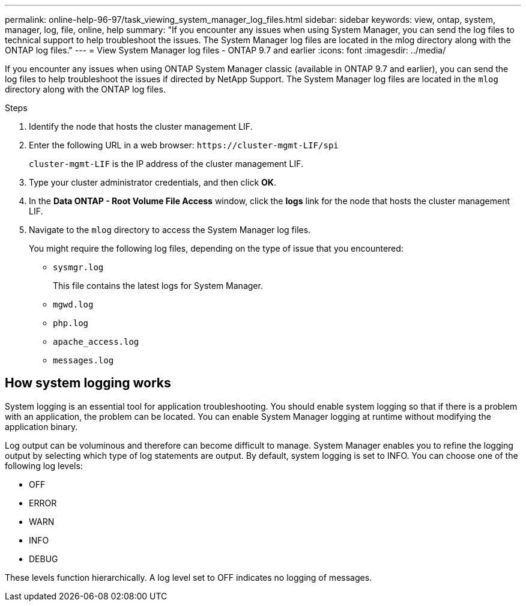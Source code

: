 ---
permalink: online-help-96-97/task_viewing_system_manager_log_files.html
sidebar: sidebar
keywords: view, ontap, system, manager, log, file, online, help
summary: "If you encounter any issues when using System Manager, you can send the log files to technical support to help troubleshoot the issues. The System Manager log files are located in the mlog directory along with the ONTAP log files."
---
= View System Manager log files - ONTAP 9.7 and earlier
:icons: font
:imagesdir: ../media/

[.lead]
If you encounter any issues when using ONTAP System Manager classic (available in ONTAP 9.7 and earlier), you can send the log files to help troubleshoot the issues if directed by NetApp Support. The System Manager log files are located in the `mlog` directory along with the ONTAP log files.

.Steps

. Identify the node that hosts the cluster management LIF.
. Enter the following URL in a web browser: `+https://cluster-mgmt-LIF/spi+`
+
`cluster-mgmt-LIF` is the IP address of the cluster management LIF.

. Type your cluster administrator credentials, and then click *OK*.
. In the *Data ONTAP - Root Volume File Access* window, click the *logs* link for the node that hosts the cluster management LIF.
. Navigate to the `mlog` directory to access the System Manager log files.
+
You might require the following log files, depending on the type of issue that you encountered:

 ** `sysmgr.log`
+
This file contains the latest logs for System Manager.

 ** `mgwd.log`
 ** `php.log`
 ** `apache_access.log`
 ** `messages.log`

== How system logging works

System logging is an essential tool for application troubleshooting. You should enable system logging so that if there is a problem with an application, the problem can be located. You can enable System Manager logging at runtime without modifying the application binary.

Log output can be voluminous and therefore can become difficult to manage. System Manager enables you to refine the logging output by selecting which type of log statements are output. By default, system logging is set to INFO. You can choose one of the following log levels:

 * OFF
 * ERROR
 * WARN
 * INFO
 * DEBUG

These levels function hierarchically. A log level set to OFF indicates no logging of messages.

// 2022-06-14, BURT 1485039
// 2022-03-23, sm-classic rework, created by Aoife
